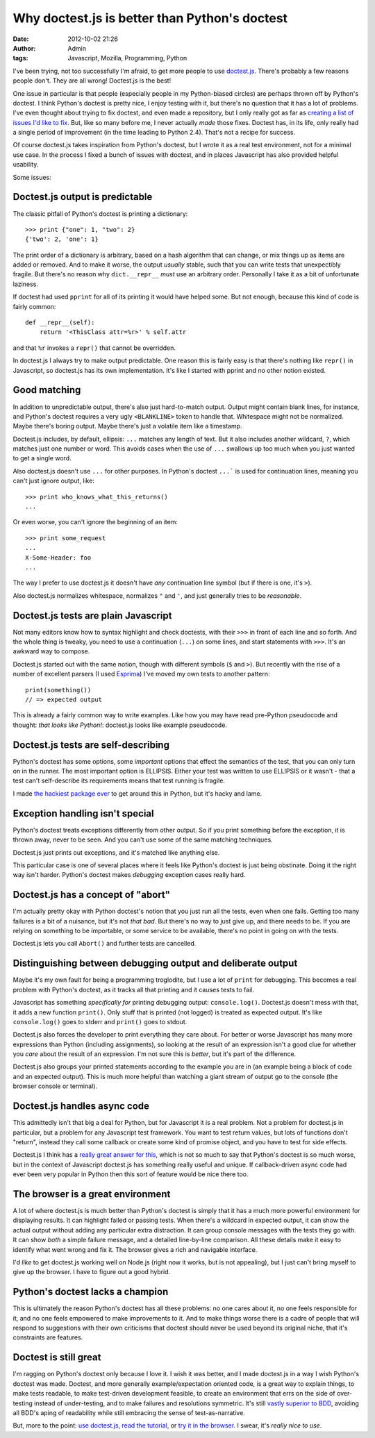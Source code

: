 Why doctest.js is better than Python's doctest
##############################################
:date: 2012-10-02 21:26
:author: Admin
:tags: Javascript, Mozilla, Programming, Python

I've been trying, not too successfully I'm afraid, to get more people to use `doctest.js <http://doctestjs.org>`_.  There's probably a few reasons people don't.  They are all wrong!  Doctest.js is the best!

One issue in particular is that people (especially people in my Python-biased circles) are perhaps thrown off by Python's doctest.  I think Python's doctest is pretty nice, I enjoy testing with it, but there's no question that it has a lot of problems.  I've even thought about trying to fix doctest, and even made a repository, but I only really got as far as `creating a list of issues I'd like to fix <https://github.com/ianb/doctest2/issues?direction=desc&sort=created&state=open>`_. But, like so many before me, I never actually *made* those fixes. Doctest has, in its life, only really had a single period of improvement (in the time leading to Python 2.4).  That's not a recipe for success.

Of course doctest.js takes inspiration from Python's doctest, but I wrote it as a real test environment, not for a minimal use case.  In the process I fixed a bunch of issues with doctest, and in places Javascript has also provided helpful usability.

Some issues:

Doctest.js output is predictable
--------------------------------

The classic pitfall of Python's doctest is printing a dictionary::

    >>> print {"one": 1, "two": 2}
    {'two': 2, 'one': 1}

The print order of a dictionary is arbitrary, based on a hash algorithm that can change, or mix things up as items are added or removed.  And to make it worse, the output *usually* stable, such that you can write tests that unexpectibly fragile.  But there's no reason why ``dict.__repr__`` *must* use an arbitrary order.  Personally I take it as a bit of unfortunate laziness.

If doctest had used ``pprint`` for all of its printing it would have helped some.  But not enough, because this kind of code is fairly common::

    def __repr__(self):
        return '<ThisClass attr=%r>' % self.attr

and that ``%r`` invokes a ``repr()`` that cannot be overridden.

In doctest.js I always try to make output predictable.  One reason this is fairly easy is that there's nothing like ``repr()`` in Javascript, so doctest.js has its own implementation.  It's like I started with pprint and no other notion existed.

Good matching
-------------

In addition to unpredictable output, there's also just hard-to-match output.  Output might contain blank lines, for instance, and Python's doctest requires a very ugly ``<BLANKLINE>`` token to handle that. Whitespace might not be normalized.  Maybe there's boring output. Maybe there's just a volatile item like a timestamp.

Doctest.js includes, by default, ellipsis: ``...`` matches any length of text.  But it also includes another wildcard, ``?``, which matches just one number or word.  This avoids cases when the use of ``...`` swallows up too much when you just wanted to get a single word.

Also doctest.js doesn't use ``...`` for other purposes.  In Python's doctest ``...``` is used for continuation lines, meaning you can't just ignore output, like::

    >>> print who_knows_what_this_returns()
    ...

Or even worse, you can't ignore the beginning of an item::

    >>> print some_request
    ...
    X-Some-Header: foo
    ...

The way I prefer to use doctest.js it doesn't have *any* continuation line symbol (but if there is one, it's ``>``).

Also doctest.js normalizes whitespace, normalizes ``"`` and ``'``, and just generally tries to be *reasonable*.

Doctest.js tests are plain Javascript
-------------------------------------

Not many editors know how to syntax highlight and check doctests, with their ``>>>`` in front of each line and so forth.  And the whole thing is tweaky, you need to use a continuation (``...``) on some lines, and start statements with ``>>>``.  It's an awkward way to compose.

Doctest.js started out with the same notion, though with different symbols (``$`` and ``>``).  But recently with the rise of a number of excellent parsers (I used `Esprima <http://esprima.org />`_) I've moved my own tests to another pattern::

    print(something())
    // => expected output

This is already a fairly common way to write examples.  Like how you may have read pre-Python pseudocode and thought: *that looks like Python!*: doctest.js looks like example pseudocode.

Doctest.js tests are self-describing
------------------------------------

Python's doctest has some options, some *important* options that effect the semantics of the test, that you can only turn on in the runner.  The most important option is ELLIPSIS.  Either your test was written to use ELLIPSIS or it wasn't - that a test can't self-describe its requirements means that test running is fragile.

I made `the hackiest package ever <http://pypi.python.org/pypi/dtopt>`_ to get around this in Python, but it's hacky and lame.

Exception handling isn't special
--------------------------------

Python's doctest treats exceptions differently from other output.  So if you print something before the exception, it is thrown away, never to be seen.  And you can't use some of the same matching techniques.

Doctest.js just prints out exceptions, and it's matched like anything else.

This particular case is one of several places where it feels like Python's doctest is just being obstinate.  Doing it the right way isn't harder.  Python's doctest makes *debugging* exception cases really hard.

Doctest.js has a concept of "abort"
-----------------------------------

I'm actually pretty okay with Python doctest's notion that you just run all the tests, even when one fails.  Getting too many failures is a bit of a nuisance, but it's not *that bad*.  But there's no way to just give up, and there needs to be.  If you are relying on something to be importable, or some service to be available, there's no point in going on with the tests.

Doctest.js lets you call ``Abort()`` and further tests are cancelled.

Distinguishing between debugging output and deliberate output
-------------------------------------------------------------

Maybe it's my own fault for being a programming troglodite, but I use a lot of ``print`` for debugging.  This becomes a real problem with Python's doctest, as it tracks all that printing and it causes tests to fail.

Javascript has something *specifically for* printing debugging output: ``console.log()``.  Doctest.js doesn't mess with that, it adds a new function ``print()``.  Only stuff that is printed (not logged) is treated as expected output.  It's like ``console.log()`` goes to stderr and ``print()`` goes to stdout.

Doctest.js also forces the developer to print everything they care about.  For better or worse Javascript has many more expressions than Python (including assignments), so looking at the result of an expression isn't a good clue for whether you *care* about the result of an expression.  I'm not sure this is *better*, but it's part of the difference.

Doctest.js also groups your printed statements according to the example you are in (an example being a block of code and an expected output).  This is much more helpful than watching a giant stream of output go to the console (the browser console or terminal).

Doctest.js handles async code
-----------------------------

This admittedly isn't that big a deal for Python, but for Javascript it is a real problem.  Not a problem for doctest.js in particular, but a problem for any Javascript test framework.  You want to test return values, but lots of functions don't "return", instead they call some callback or create some kind of promise object, and you have to test for side effects.

Doctest.js I think has a `really great answer for this <http://doctestjs.org/tutorial.html#async>`_, which is not so much to say that Python's doctest is so much worse, but in the context of Javascript doctest.js has something really useful and unique.  If callback-driven async code had ever been very popular in Python then this sort of feature would be nice there too.

The browser is a great environment
----------------------------------

A lot of where doctest.js is much better than Python's doctest is simply that it has a much more powerful environment for displaying results.  It can highlight failed or passing tests.  When there's a wildcard in expected output, it can show the actual output without adding any particular extra distraction.  It can group console messages with the tests they go with.  It can show *both* a simple failure message, and a detailed line-by-line comparison.  All these details make it easy to identify what went wrong and fix it.  The browser gives a rich and navigable interface.

I'd *like* to get doctest.js working well on Node.js (right now it works, but is not appealing), but I just can't bring myself to give up the browser.  I have to figure out a good hybrid.

Python's doctest lacks a champion
---------------------------------

This is ultimately the reason Python's doctest has all these problems: no one cares about it, no one feels responsible for it, and no one feels empowered to make improvements to it.  And to make things worse there is a cadre of people that will respond to suggestions with their own criticisms that doctest should never be used beyond its original niche, that it's constraints are features.

Doctest is still great
----------------------

I'm ragging on Python's doctest only because I love it.  I wish it was better, and I made doctest.js in a way I wish Python's doctest was made.  Doctest, and more generally example/expectation oriented code, is a great way to explain things, to make tests readable, to make test-driven development feasible, to create an environment that errs on the side of over-testing instead of under-testing, and to make failures and resolutions symmetric.  It's still `vastly superior to BDD <https://ianbicking.org/behavior-driven-programming.html>`_, avoiding all BDD's aping of readability while still embracing the sense of test-as-narrative.

But, more to the point: `use doctest.js <http://doctestjs.org>`_, `read the tutorial <http://doctestjs.org/tutorial.html>`_, or `try it in the browser <http://doctestjs.org/try.html>`_.  I swear, it's *really nice to use*.
